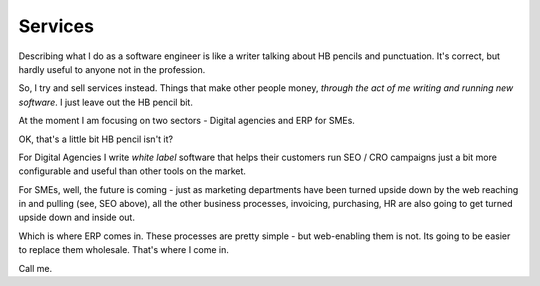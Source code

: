 Services
========

Describing what I do as a software engineer is like a writer talking about
HB pencils and punctuation.  It's correct, but hardly useful to anyone not in
the profession.

So, I try and sell services instead.  Things that make other people money, *through the act of me writing and running new software*.  I just leave out the HB pencil bit.

At the moment I am focusing on two sectors - Digital agencies and ERP for SMEs.

OK, that's a little bit HB pencil isn't it?

For Digital Agencies I write *white label* software that helps their customers 
run SEO / CRO campaigns just a bit more configurable and useful than other tools on the market.

For SMEs, well, the future is coming - just as marketing departments have been
turned upside down by the web reaching in and pulling (see, SEO above), all 
the other business processes, invoicing, purchasing, HR are also going to 
get turned upside down and inside out.  

Which is where ERP comes in.  These processes are pretty simple - but web-enabling them is not.  Its going to be easier to replace them wholesale.  That's where I come in.

Call me. 
